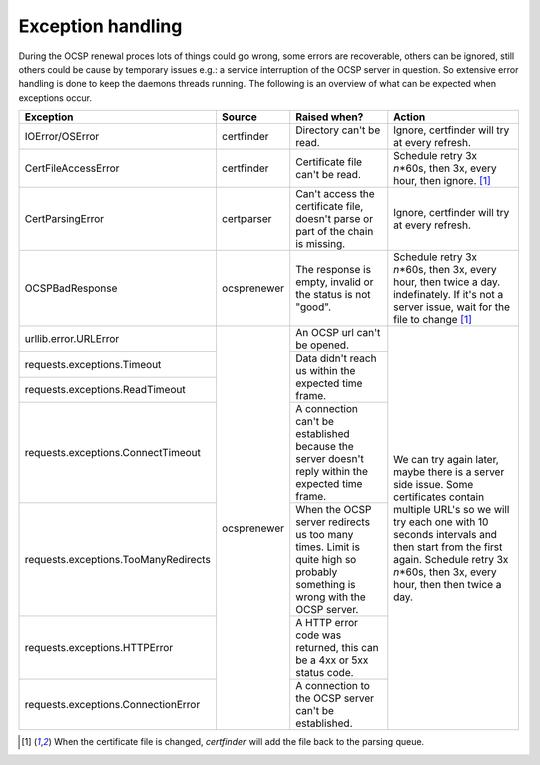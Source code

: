 Exception handling
==================

During the OCSP renewal proces lots of things could go wrong, some errors are recoverable, others can be ignored, still others could be cause by temporary issues e.g.: a service interruption of the OCSP server in question. So extensive error handling is done to keep the daemons threads running. The following is an overview of what can be expected when exceptions occur.

+--------------------------------------+---------------+------------------------------------------+---------------------------------------------------------------------------+
| Exception                            | Source        | Raised when?                             | Action                                                                    |
+======================================+===============+==========================================+===========================================================================+
| IOError/OSError                      | certfinder    | Directory can't be read.                 | Ignore, certfinder will try at every refresh.                             |
+--------------------------------------+---------------+------------------------------------------+---------------------------------------------------------------------------+
| CertFileAccessError                  | certfinder    | Certificate file can't be read.          | Schedule retry 3x *n*\*60s, then 3x, every hour, then ignore. [1]_        |
+--------------------------------------+---------------+------------------------------------------+---------------------------------------------------------------------------+
| CertParsingError                     | certparser    | Can't access the certificate file,       | Ignore, certfinder will try at every refresh.                             |
|                                      |               | doesn't parse or part of the chain       |                                                                           |
|                                      |               | is missing.                              |                                                                           |
+--------------------------------------+---------------+------------------------------------------+---------------------------------------------------------------------------+
| OCSPBadResponse                      | ocsprenewer   | The response is empty, invalid or the    | Schedule retry 3x *n*\*60s, then 3x, every hour, then twice a day.        |
|                                      |               | status is not "good".                    | indefinately. If it's not a server issue, wait for the file to change [1]_|
+--------------------------------------+---------------+------------------------------------------+---------------------------------------------------------------------------+
| urllib.error.URLError                | ocsprenewer   | An OCSP url can't be opened.             | We can try again later, maybe there is a server side issue.               |
+--------------------------------------+               +------------------------------------------+ Some certificates contain multiple URL's so we will try each one with     |
| requests.exceptions.Timeout          |               | Data didn't reach us within the expected | 10 seconds intervals and then start from the first again.                 |
+--------------------------------------+               | time frame.                              | Schedule retry 3x *n*\*60s, then 3x, every hour, then then twice a day.   |
| requests.exceptions.ReadTimeout      |               |                                          |                                                                           |
+--------------------------------------+               +------------------------------------------+                                                                           |
| requests.exceptions.ConnectTimeout   |               | A connection can't be established        |                                                                           |
|                                      |               | because the server doesn't reply within  |                                                                           |
|                                      |               | the expected time frame.                 |                                                                           |
+--------------------------------------+               +------------------------------------------+                                                                           |
| requests.exceptions.TooManyRedirects |               | When the OCSP server redirects us too    |                                                                           |
|                                      |               | many times. Limit is quite high so       |                                                                           |
|                                      |               | probably something is wrong with the     |                                                                           |
|                                      |               | OCSP server.                             |                                                                           |
+--------------------------------------+               +------------------------------------------+                                                                           |
| requests.exceptions.HTTPError        |               | A HTTP error code was returned, this can |                                                                           |
|                                      |               | be a 4xx or 5xx status code.             |                                                                           |
+--------------------------------------+               +------------------------------------------+                                                                           |
| requests.exceptions.ConnectionError  |               | A connection to the OCSP server can't be |                                                                           |
|                                      |               | established.                             |                                                                           |
+--------------------------------------+---------------+------------------------------------------+---------------------------------------------------------------------------+

.. [1] When the certificate file is changed, `certfinder` will add the file back to the parsing queue.

